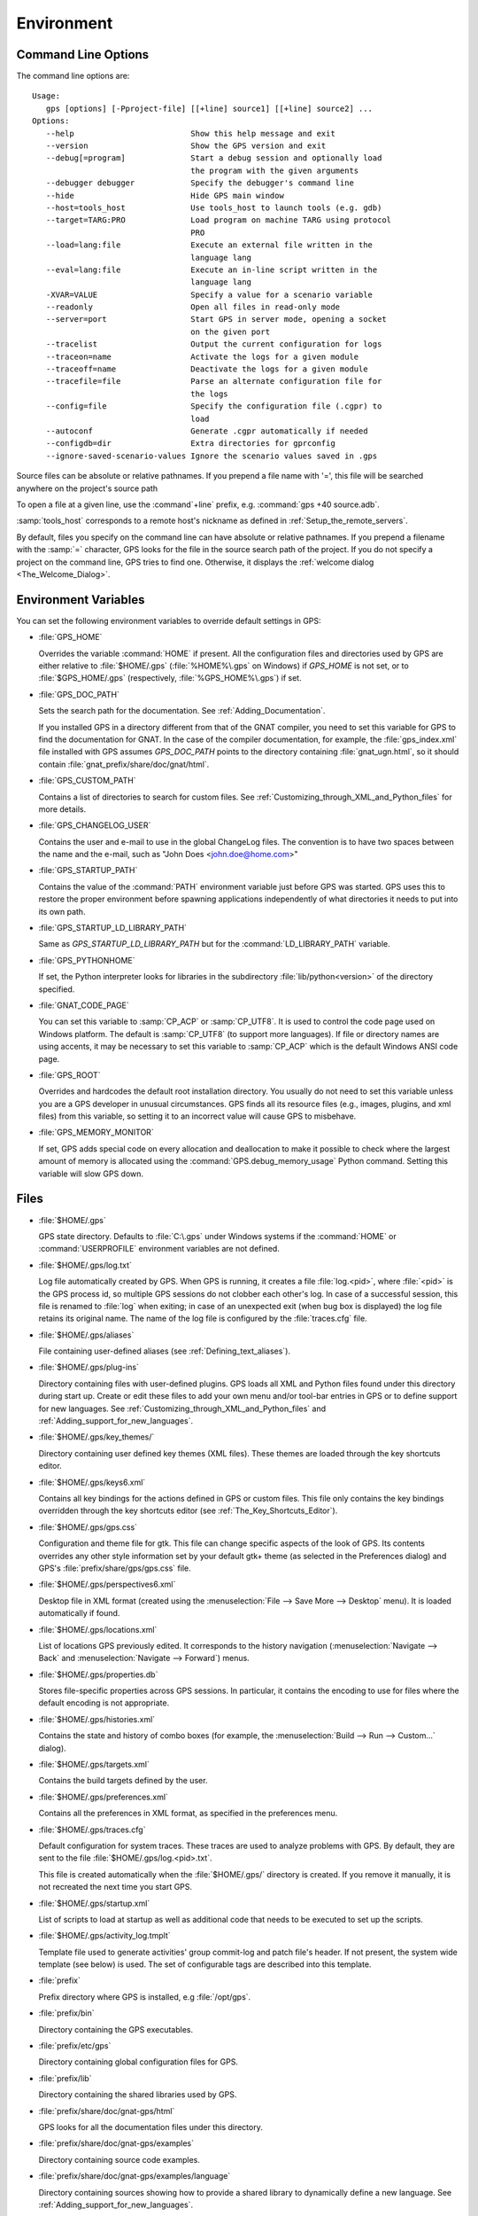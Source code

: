 .. _Environment:

***********
Environment
***********

.. index:: environment
.. index:: ! command line
.. index:: see: options; command line
.. _Command_Line_Options:

Command Line Options
====================

The command line options are::

  Usage:
     gps [options] [-Pproject-file] [[+line] source1] [[+line] source2] ...
  Options:
     --help                         Show this help message and exit
     --version                      Show the GPS version and exit
     --debug[=program]              Start a debug session and optionally load
                                    the program with the given arguments
     --debugger debugger            Specify the debugger's command line
     --hide                         Hide GPS main window
     --host=tools_host              Use tools_host to launch tools (e.g. gdb)
     --target=TARG:PRO              Load program on machine TARG using protocol
                                    PRO
     --load=lang:file               Execute an external file written in the
                                    language lang
     --eval=lang:file               Execute an in-line script written in the
                                    language lang
     -XVAR=VALUE                    Specify a value for a scenario variable
     --readonly                     Open all files in read-only mode
     --server=port                  Start GPS in server mode, opening a socket
                                    on the given port
     --tracelist                    Output the current configuration for logs
     --traceon=name                 Activate the logs for a given module
     --traceoff=name                Deactivate the logs for a given module
     --tracefile=file               Parse an alternate configuration file for
                                    the logs
     --config=file                  Specify the configuration file (.cgpr) to
                                    load
     --autoconf                     Generate .cgpr automatically if needed
     --configdb=dir                 Extra directories for gprconfig
     --ignore-saved-scenario-values Ignore the scenario values saved in .gps

Source files can be absolute or relative pathnames.
If you prepend a file name with '=', this file will be
searched anywhere on the project's source path

To open a file at a given line, use the :command`+line` prefix, e.g.
:command:`gps +40 source.adb`.

:samp:`tools_host` corresponds to a remote host's nickname as defined
in :ref:`Setup_the_remote_servers`.

By default, files you specify on the command line can have absolute or
relative pathnames.  If you prepend a filename with the :samp:`=`
character, GPS looks for the file in the source search path of the
project.  If you do not specify a project on the command line, GPS
tries to find one.  Otherwise, it displays the :ref:`welcome dialog
<The_Welcome_Dialog>`.


.. index:: environment
.. index:: environment variables
.. _Environment_Variables:

Environment Variables
=====================

You can set the following environment variables to override default
settings in GPS:

* :file:`GPS_HOME`

  .. index:: GPS_HOME
  .. index:: Windows

  Overrides the variable :command:`HOME` if present. All the
  configuration files and directories used by GPS are either relative
  to :file:`$HOME/.gps` (:file:`%HOME%\.gps` on Windows) if *GPS_HOME*
  is not set, or to :file:`$GPS_HOME/.gps` (respectively,
  :file:`%GPS_HOME%\.gps`) if set.

* :file:`GPS_DOC_PATH`

  .. index:: GPS_DOC_PATH

  Sets the search path for the documentation. See :ref:`Adding_Documentation`.

  If you installed GPS in a directory different from that of the GNAT
  compiler, you need to set this variable for GPS to find the documentation
  for GNAT. In the case of the compiler documentation, for example, the
  :file:`gps_index.xml` file installed with GPS assumes `GPS_DOC_PATH`
  points to the directory containing :file:`gnat_ugn.html`, so it should
  contain :file:`gnat_prefix/share/doc/gnat/html`.

* :file:`GPS_CUSTOM_PATH`

  .. index:: GPS_CUSTOM_PATH

  Contains a list of directories to search for custom files. See
  :ref:`Customizing_through_XML_and_Python_files` for more details.

* :file:`GPS_CHANGELOG_USER`

  .. index:: GPS_CHANGELOG_USER

  Contains the user and e-mail to use in the global ChangeLog files.  The
  convention is to have two spaces between the name and the e-mail, such as
  "John Does <john.doe@home.com>"

* :file:`GPS_STARTUP_PATH`

  .. index:: GPS_STARTUP_PATH

  Contains the value of the :command:`PATH` environment variable just
  before GPS was started.  GPS uses this to restore the proper
  environment before spawning applications independently of what
  directories it needs to put into its own path.

* :file:`GPS_STARTUP_LD_LIBRARY_PATH`

  .. index:: GPS_STARTUP_LD_LIBRARY_PATH

  Same as *GPS_STARTUP_LD_LIBRARY_PATH* but for the
  :command:`LD_LIBRARY_PATH` variable.

* :file:`GPS_PYTHONHOME`

  .. index:: GPS_PYTHONHOME

  If set, the Python interpreter looks for libraries in the subdirectory
  :file:`lib/python<version>` of the directory specified.

* :file:`GNAT_CODE_PAGE`

  .. index:: GNAT_CODE_PAGE

  You can set this variable to :samp:`CP_ACP` or :samp:`CP_UTF8`.
  It is used to control the code page used on Windows platform. The
  default is :samp:`CP_UTF8` (to support more languages).  If file or
  directory names are using accents, it may be necessary to set this
  variable to :samp:`CP_ACP` which is the default Windows ANSI code page.

* :file:`GPS_ROOT`

  .. index:: GPS_ROOT

  Overrides and hardcodes the default root installation directory.  You
  usually do not need to set this variable unless you are a GPS developer in
  unusual circumstances. GPS finds all its resource files (e.g., images,
  plugins, and xml files) from this variable, so setting it to an
  incorrect value will cause GPS to misbehave.

* :file:`GPS_MEMORY_MONITOR`

  .. index:: GPS_MEMORY_MONITOR

  If set, GPS adds special code on every allocation and deallocation
  to make it possible to check where the largest amount of memory is
  allocated using the :command:`GPS.debug_memory_usage` Python
  command.  Setting this variable will slow GPS down.

.. _Files:

Files
=====

* :file:`$HOME/.gps`

  .. index:: Windows
  .. index:: HOME

  GPS state directory. Defaults to :file:`C:\.gps` under Windows
  systems if the :command:`HOME` or :command:`USERPROFILE` environment
  variables are not defined.


.. _log_file:

* :file:`$HOME/.gps/log.txt`

  .. index:: log file

  Log file automatically created by GPS.  When GPS is running, it creates a
  file :file:`log.<pid>`, where :file:`<pid>` is the GPS process id, so
  multiple GPS sessions do not clobber each other's log. In case of a
  successful session, this file is renamed to :file:`log` when exiting; in
  case of an unexpected exit (when bug box is displayed) the log file
  retains its original name.  The name of the log file is configured by the
  :file:`traces.cfg` file.


* :file:`$HOME/.gps/aliases`

  .. index:: aliases

  File containing user-defined aliases (see :ref:`Defining_text_aliases`).

* :file:`$HOME/.gps/plug-ins`

  Directory containing files with user-defined plugins.  GPS loads all XML
  and Python files found under this directory during start up.  Create or
  edit these files to add your own menu and/or tool-bar entries in GPS or
  to define support for new languages.  See
  :ref:`Customizing_through_XML_and_Python_files` and
  :ref:`Adding_support_for_new_languages`.

* :file:`$HOME/.gps/key_themes/`

  Directory containing user defined key themes (XML files). These themes are
  loaded through the key shortcuts editor.

* :file:`$HOME/.gps/keys6.xml`

  Contains all key bindings for the actions defined in GPS or custom
  files. This file only contains the key bindings overridden through the
  key shortcuts editor (see :ref:`The_Key_Shortcuts_Editor`).



* :file:`$HOME/.gps/gps.css`

  .. index:: CSS

  Configuration and theme file for gtk. This file can change specific
  aspects of the look of GPS. Its contents overrides any other style
  information set by your default gtk+ theme (as selected in the Preferences
  dialog) and GPS's :file:`prefix/share/gps/gps.css` file.

* :file:`$HOME/.gps/perspectives6.xml`

  Desktop file in XML format (created using the :menuselection:`File -->
  Save More --> Desktop` menu).  It is loaded automatically if found.


* :file:`$HOME/.gps/locations.xml`

  List of locations GPS previously edited. It corresponds to the history
  navigation (:menuselection:`Navigate --> Back` and
  :menuselection:`Navigate --> Forward`) menus.


* :file:`$HOME/.gps/properties.db`

  Stores file-specific properties across GPS sessions. In particular, it
  contains the encoding to use for files where the default encoding is not
  appropriate.


* :file:`$HOME/.gps/histories.xml`

  .. index:: history

  Contains the state and history of combo boxes (for example, the
  :menuselection:`Build --> Run --> Custom...` dialog).


* :file:`$HOME/.gps/targets.xml`

  .. index:: targets

  Contains the build targets defined by the user.


* :file:`$HOME/.gps/preferences.xml`

  .. index:: preferences

  Contains all the preferences in XML format, as specified in the
  preferences menu.

* :file:`$HOME/.gps/traces.cfg`

  Default configuration for system traces. These traces are used to analyze
  problems with GPS.  By default, they are sent to the file
  :file:`$HOME/.gps/log.<pid>.txt`.

  This file is created automatically when the :file:`$HOME/.gps/` directory
  is created. If you remove it manually, it is not recreated the next time
  you start GPS.

* :file:`$HOME/.gps/startup.xml`

  List of scripts to load at startup as well as additional code that needs
  to be executed to set up the scripts.

* :file:`$HOME/.gps/activity_log.tmplt`

  Template file used to generate activities' group commit-log and patch
  file's header. If not present, the system wide template (see below) is
  used. The set of configurable tags are described into this template.

* :file:`prefix`

  Prefix directory where GPS is installed, e.g :file:`/opt/gps`.

* :file:`prefix/bin`

  Directory containing the GPS executables.

* :file:`prefix/etc/gps`

  Directory containing global configuration files for GPS.

* :file:`prefix/lib`

  Directory containing the shared libraries used by GPS.

* :file:`prefix/share/doc/gnat-gps/html`

  GPS looks for all the documentation files under this directory.

* :file:`prefix/share/doc/gnat-gps/examples`

  Directory containing source code examples.

* :file:`prefix/share/doc/gnat-gps/examples/language`

  Directory containing sources showing how to provide a shared library to
  dynamically define a new language. See
  :ref:`Adding_support_for_new_languages`.

* :file:`prefix/share/doc/gnat-gps/examples/tutorial`

  Directory containing the sources used by the GPS tutorial.

  See `gps-tutorial.html <http://docs.adacore.com/gps-docs/tutorial/_build/html/>`_.

* :file:`prefix/share/gps/support`

  Directory containing required plugins for GPS that are automatically
  loaded at startup.

* :file:`prefix/share/gps/plug-ins`

  Directory containing files with system-wide plugins (XML and Python
  files) that are loaded automatically at start-up.

* :file:`prefix/share/gps/library`

  Directory containing files with system-wide plugins (XML and Python files)
  that are not loaded automatically at startup but can be selected in the
  :guilabel:`Plugins` section of the preferences editor dialog.

* :file:`prefix/share/gps/key_themes`

  Directory containing the predefined key themes (XML files). These can be
  loaded through the Key shortcuts editor.

* :file:`prefix/share/gps/gps-splash.png`

  Splash screen displayed by default when GPS is started.

* :file:`prefix/share/gps/perspectives6.xml`

  .. index:: default desktop
  .. index:: desktop, default

  Description of the default desktop that GPS uses when the user has not
  defined any default desktop and no project specific desktop exists.  You
  can modify this file if needed, but keep in mind that this will impact
  all users of GPS sharing this installation.  The format of this file is
  the same as :file:`$HOME/.gps/perspectives6.xml`, which can be copied
  from your own directory if desired.

* :file:`prefix/share/gps/default.gpr`

  .. index:: project; default project

  Default project used by GPS, which can be modified after installation to
  provide defaults for a given system or project.

* :file:`prefix/share/gps/readonly.gpr`

  Project used by GPS as the default project when working in a read-only
  directory.

* :file:`prefix/share/gps/activity_log.tmplt`

  Template file used by default to generate activities' group commit-log
  and patch file's header. This file can be copied into a user's home
  directory and customized (see above).

* :file:`prefix/share/locale`

  Directory used to retrieve the translation files, when relevant.

.. _Reporting_Suggestions_and_Bugs:

Reporting Suggestions and Bugs
==============================

.. index:: suggestions
.. index:: submitting bugs

If you would like to make suggestions about GPS or if you encounter a bug,
please send it to `mailto:report@adacore.com <mailto:report@adacore.com>`_
or use GNATtracker if you are a supported user and to
`mailto:gps-devel@lists.act-europe.fr <mailto:gps-devel@lists.act-europe.fr>`_
otherwise.

Please try to include a detailed description of the problem, including
sources to reproduce it if needed, and/or a scenario describing the actions
performed to reproduce the problem as well as listing all the tools (e.g
*debugger*, *compiler*, *call graph*) involved.

The files :file:`$HOME/.gps/log.txt` may also bring some useful information
when reporting a bug.

If GPS generates a bug box, the log file is kept under a separate name
(:file:`$HOME/.gps/log.<pid>.txt` so it does not get erased by further
sessions. Be sure to include the right log file when reporting a bug box.


Solving Problems
================

.. index:: problems
.. index:: solving problems

This section addresses some common problems that may arise when using or
installing GPS.

*GPS crashes on some GNU/Linux distributions at start up*

  Look at the :file:`~/.gps/log.<pid>.txt` file and if there is a message that
  looks like:

    [GPS.MAIN_WINDOW] 1/16 loading gps-animation.png
    [UNEXPECTED_EXCEPTION] 1/17 Unexpected exception: Exception name: CONSTRAINT_ERROR
    _UNEXPECTED_EXCEPTION_ Message: gtk-image.adb:281 access check failed

  it means either that there is a conflict with
  :file:`~/.local/share/mime/mime.cache`, in which case removing this file
  solves this conflict, or that you need to install the
  :command:`shared-mime-info` package on your system.

*Non-privileged users cannot start GPS*

  If you have originally installed GPS as root and can run GPS
  successfully, but normal users cannot, you should check the permissions of
  the directory :file:`$HOME/.gps` and its subdirectories: they should be
  owned by the user.

*GPS crashes whenever I open a source editor*

  This is usually due to font problems. Editing the file
  :file:`$HOME/.gps/preferences.xml` and changing the name of the fonts, e.g
  replacing *Courier* by *Courier Medium*, and *Helvetica* by *Sans* should
  solve the problem.

*GPS refuses to start the debugger*

  .. index:: debugger

  If GPS cannot properly initialize the debugger (using the
  :menuselection:`Debug --> Initialize` menu), it is usually because the
  underlying debugger (gdb) cannot be launched properly. To verify this is
  the problem, try to launch the :program:`gdb` command from a shell (i.e.,
  outside of GPS). If you cannot launch :program:`gdb` from a shell, it
  usually means you are using the wrong version of :program:`gdb` (e.g a
  version of :program:`gdb` built for Solaris 8 but run on Solaris 2.6).

*GPS is frozen during a debugging session*

  .. index:: debugger

  If GPS is no longer responding while debugging an application, you should
  wait a little longer, since some communications between GPS and
  :program:`gdb` can take significant time to finish. If GPS is still not
  responding after a few minutes, you can usually get control back in GPS
  by either typing :kbd:`Ctrl-C` in the shell where you have started GPS,
  which should unblock it. If that does not work, kill the :`program:`gdb`
  process launched by GPS using :program:`ps` and :program:`kill` or the
  :program:`top` command under Unix

  .. index:: Unix
  .. index:: Windows

  and the Tasks view under Windows. This will terminate your debugging
  session and will unblock GPS.

*My Ada program fails during elaboration. How can I debug it?*

  .. index:: GNAT; -g
  .. index:: gnatmake

  If your program was compiled with GNAT, the main program is generated by
  the binder. This program is an ordinary Ada (or C if the :command:`-C`
  switch was used) program, compiled in the usual manner, and fully
  debuggable provided the :command:`-g` switch is used on the
  :program:`gnatlink` command (or ;command:`-g` is used in the
  :program:`gnatmake` command).

  The name of the package containing the main program is
  :file:`b~xxx.ads/adb` where :samp:`xxx` is the name of the Ada main unit
  specified in the :program:`gnatbind` command.  Edit and debug this file
  in the usual manner. You will see a series of calls to the elaboration
  routines of packages.  Debug these in the usual manner, just as if you
  were debugging code in your application.

*How can I debug the Ada run-time library?*

  The run time distributed in binary versions of GNAT has not been compiled
  with debug information, so it needs to be recompiled before you can debug
  it.

  The simplest way is to recompile your application and add the switches
  :command:`-a` and :command:`-f` to the :program:`gnatmake` command
  line. This extra step is only required to be done once assuming you keep
  the generated object and :file:`ali` files corresponding to the GNAT run
  time available.

  Another possibility on Unix systems is to use the file
  :file:`Makefile.adalib`, which is found in the :file:`adalib` directory
  of your GNAT installation, and specify e.g :command:`-g -O2` for the
  :command:`CFLAGS` switches.

*The GPS main window is not displayed*

  If, when launching GPS, nothing happens, try to rename the :file:`.gps`
  directory (see :ref:`Files`) to start from a fresh set up.

*My project have several files with the same name. How can I import it in GPS?*

  GPS's projects do not allow implicit overriding of sources files, so you
  cannot have the same filename multiple times in the project
  hierarchy. This is because GPS needs to know exactly where the file is
  and cannot reliably guess which occurrence to use.

  There are several ways to handle this issue:

  *Put all duplicate files in the same project*

    There is one specific case where a project is allowed to have duplicate
    source files: if the list of source directories is specified
    explicitly.  All duplicate files must be in the same project. Under
    these conditions, there is no ambiguity for GPS and the GNAT tools as to
    which file to use and the first file found on the source path is the
    one hiding all the others. GPS only shows the first file.

    You can then have a scenario variable that changes the order of source
    directories to give visibility to one of the other duplicate files.

  *Use scenario variables in the project*

    Here, you define various scenarios in your project (for example
    compiling in "debug" mode or "production" mode) and change source
    directories depending on the scenario.  Such projects can be edited
    directly from GPS (in the project properties editor, on the right part
    of the window, as described in this documentation). On top of the
    :guilabel:`Project` view (left part of the GPS main window), a combo
    box is displayed for each variable, allowing you to switch between
    scenarios depending on what you want to build.

  *Use extended projects*

    These projects cannot currently be created through GPS, so you need to
    edit them by hand. See the GNAT User's guide for more information on
    extending projects.

    The idea behind this approach is that you can have a local overriding
    of some source files from the common build/source setup (e.g., if
    you are working on a small part of the whole system, you may not want to
    have a complete copy of the code on your local machine).

*GPS is very slow compared to previous versions under Unix (GPS < 4.0.0)*

  GPS versions 4.x need the X RENDER extension when running under Unix
  systems to perform at a reasonable speed, so you need to make sure your X
  server properly supports this extension.

*Using the space key brings the smart completion window under Ubuntu*

  This is specific to the way GNOME is configured on Ubuntu distributions.
  To address this incompatibility, close GPS, then go to the GNOME menu
  :menuselect`System->Preferences->Keyboard` (or launch :program:
  `gnome-keyboard-properties`).

  Select the :guilabel:`Layout` tab and click on :guilabel:`Layout
  Options`. Then click twice on :guilabel:`Using space key to input
  non-breakable space character`, select :guilabel:`Usual space at any
  level`, and then close the dialogs.

*File associations or icons disappear or misbehave under Windows*

  Sometimes file associations get redefined under Windows and no longer
  behave as a GPS user expects (for example, Ada source files become
  associated with a stock file icon or double-clicking on a project file
  opens it like a regular text file.) You may be able to restore the
  expected behavior by reapplying the associations performed during GPS
  installation.  To do this, locate the file
  :file:`registry-gps-{version}.reg` in the root of your GPS installation,
  and double-click it.  Then confirm that you want to apply it in the
  dialog that appears.

*Copy/Paste operations crash GPS running on a forwarded X11 display*

  It is possible to run GPS on a remote machine using the X11 display
  forwarding feature of :command:`ssh`. But a copy/paste operation could
  cause GPS to crash if untrusted forwarding (:command:`ssh -X`) is used.
  Use the :command:`ssh -Y` option or the ForwardX11Trusted directive in
  ssh_config to use trusted X11 forwarding and avoid the GPS crash.

*Working with Xming*

  Some old versions of Xming (such as 6.9.0.31) have an issue in that they create
  "transient" windows larger than the application requests, and do not allow
  the user to resize these windows. To circumvent this, we have added a command line switch
  to tell GPS not to store the window sizes and positions: activate this
  by launching GPS with :command:`--traceoff=STORE_WINDOW_POSITIONS`.

*Buttons placed in dialogs' header bars or missing with GNOME 3.12+*

  GNOME 3.12+ override the Gtk settings set by GPS, including the
  ‘DialogsUseHeaders’ setting, which has for effect to display the buttons at
  the top of dialogs. This leads to some problems with GPS and sometimes some
  buttons are missing on some dialogs (e.g: Add button in the Aliases editor).
  You can run this command from the terminal to force GNOME to disable this
  setting:
  :command:`gsettings set org.gnome.settings-daemon.plugins.xsettings overrides
  "{'Gtk/DialogsUseHeader':<0>}"`

*Floating windows are openened in fullscreen on MacOS Sierra*

  On MacOS Sierra, when GPS is in fullscreen, all the floating windows opened
  from GPS (e.g: :menuselection:`Edit --> Preferences...`) are opened in
  fullscreen too by default.
  This behavior can be disabled by setting the
  :guilabel:`Prefer tabs when opening documents` to :guilabel:`Manually` in the
  :guilabel:`Dock` section of the MacOS Sierra's System Preferences.
